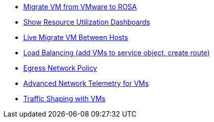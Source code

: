 * xref:module-01.adoc[Migrate VM from VMware to ROSA]
* xref:module-02.adoc[Show Resource Utilization Dashboards]
* xref:module-03.adoc[Live Migrate VM Between Hosts]
* xref:module-04.adoc[Load Balancing (add VMs to service object, create route)]
* xref:module-05.adoc[Egress Network Policy]
* xref:module-06.adoc[Advanced Network Telemetry for VMs]
* xref:module-07.adoc[Traffic Shaping with VMs]
